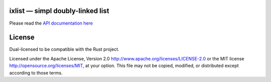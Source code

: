 
ixlist — simpl doubly-linked list
=================================

Please read the `API documentation here`__

__ http://bluss.github.io/ixlist/

License
=======

Dual-licensed to be compatible with the Rust project.

Licensed under the Apache License, Version 2.0
http://www.apache.org/licenses/LICENSE-2.0 or the MIT license
http://opensource.org/licenses/MIT, at your
option. This file may not be copied, modified, or distributed
except according to those terms.


